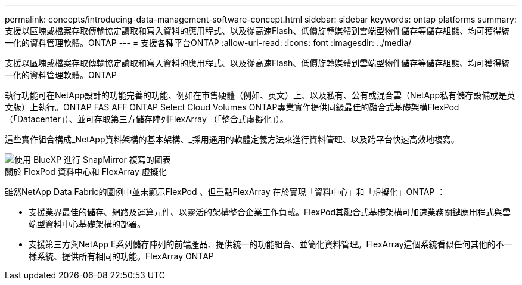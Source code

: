 ---
permalink: concepts/introducing-data-management-software-concept.html 
sidebar: sidebar 
keywords: ontap platforms 
summary: 支援以區塊或檔案存取傳輸協定讀取和寫入資料的應用程式、以及從高速Flash、低價旋轉媒體到雲端型物件儲存等儲存組態、均可獲得統一化的資料管理軟體。ONTAP 
---
= 支援各種平台ONTAP
:allow-uri-read: 
:icons: font
:imagesdir: ../media/


[role="lead"]
支援以區塊或檔案存取傳輸協定讀取和寫入資料的應用程式、以及從高速Flash、低價旋轉媒體到雲端型物件儲存等儲存組態、均可獲得統一化的資料管理軟體。ONTAP

執行功能可在NetApp設計的功能完善的功能、例如在市售硬體（例如、英文）上、以及私有、公有或混合雲（NetApp私有儲存設備或是英文版）上執行。ONTAP FAS AFF ONTAP Select Cloud Volumes ONTAP專業實作提供同級最佳的融合式基礎架構FlexPod （「Datacenter」）、並可存取第三方儲存陣列FlexArray （「整合式虛擬化」）。

這些實作組合構成_NetApp資料架構的基本架構、_採用通用的軟體定義方法來進行資料管理、以及跨平台快速高效地複寫。

image::../media/data-fabric.gif[使用 BlueXP 進行 SnapMirror 複寫的圖表,ONTAP,and ONTAP Select.]

.關於 FlexPod 資料中心和 FlexArray 虛擬化
雖然NetApp Data Fabric的圖例中並未顯示FlexPod 、但重點FlexArray 在於實現「資料中心」和「虛擬化」ONTAP ：

* 支援業界最佳的儲存、網路及運算元件、以靈活的架構整合企業工作負載。FlexPod其融合式基礎架構可加速業務關鍵應用程式與雲端型資料中心基礎架構的部署。
* 支援第三方與NetApp E系列儲存陣列的前端產品、提供統一的功能組合、並簡化資料管理。FlexArray這個系統看似任何其他的不一樣系統、提供所有相同的功能。FlexArray ONTAP

